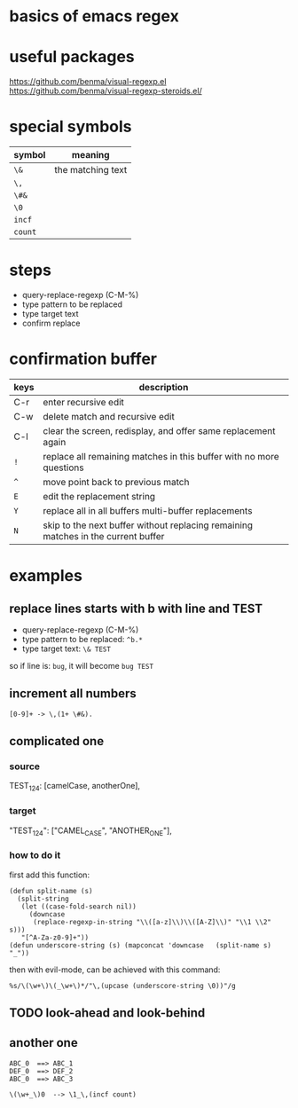 * basics of emacs regex
* useful packages
https://github.com/benma/visual-regexp.el
https://github.com/benma/visual-regexp-steroids.el/
* special symbols
| symbol  | meaning           |
|---------+-------------------|
| ~\&~    | the matching text |
| ~\,~    |                   |
| ~\#&~   |                   |
| ~\0~    |                   |
| ~incf~  |                   |
| ~count~ |                   |
* steps
- query-replace-regexp (C-M-%)
- type pattern to be replaced
- type target text
- confirm replace
* confirmation buffer
| keys | description                                                                       |
|------+-----------------------------------------------------------------------------------|
| C-r  | enter recursive edit                                                              |
| C-w  | delete match and recursive edit                                                   |
| C-l  | clear the screen, redisplay, and offer same replacement again                     |
| ~!~  | replace all remaining matches in this buffer with no more questions               |
| ~^~  | move point back to previous match                                                 |
| ~E~  | edit the replacement string                                                       |
| ~Y~  | replace all in all buffers multi-buffer replacements                              |
| ~N~  | skip to the next buffer without replacing remaining matches in the current buffer |
* examples
** replace lines starts with b with line and TEST
- query-replace-regexp (C-M-%)
- type pattern to be replaced: ~^b.*~
- type target text: ~\& TEST~

so if line is: ~bug~, it will become ~bug TEST~
** increment all numbers
#+BEGIN_EXAMPLE
[0-9]+ -> \,(1+ \#&).
#+END_EXAMPLE
** complicated one
*** source
TEST_124: [camelCase, anotherOne],
*** target
"TEST_124": ["CAMEL_CASE", "ANOTHER_ONE"],
*** how to do it
first add this function:
#+BEGIN_SRC elisp
(defun split-name (s)
  (split-string
   (let ((case-fold-search nil))
     (downcase
      (replace-regexp-in-string "\\([a-z]\\)\\([A-Z]\\)" "\\1 \\2" s)))
   "[^A-Za-z0-9]+"))
(defun underscore-string (s) (mapconcat 'downcase   (split-name s) "_"))
#+END_SRC

then with evil-mode, can be achieved with this command:
#+BEGIN_EXAMPLE
%s/\(\w+\)\(_\w+\)*/"\,(upcase (underscore-string \0))"/g
#+END_EXAMPLE
** TODO look-ahead and look-behind
** another one
#+BEGIN_EXAMPLE
ABC_0  ==> ABC_1
DEF_0  ==> DEF_2
ABC_0  ==> ABC_3
#+END_EXAMPLE

#+BEGIN_SRC elsip
\(\w+_\)0  --> \1_\,(incf count)
#+END_SRC
